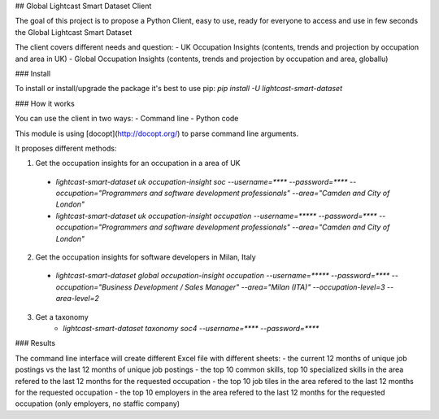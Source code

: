 ## Global Lightcast Smart Dataset Client

The goal of this project is to propose a Python Client, easy to use, ready for everyone to access and use in few seconds the Global Lightcast Smart Dataset

The client covers different needs and question:
- UK Occupation Insights (contents, trends and projection by occupation and area in UK)
- Global Occupation Insights (contents, trends and projection by occupation and area, globallu)


### Install

To install or install/upgrade the package it's best to use pip:
`pip install -U lightcast-smart-dataset`

### How it works

You can use the client in two ways:
- Command line
- Python code

This module is using [docopt](http://docopt.org/) to parse command line arguments.

It proposes different methods:

1. Get the occupation insights for an occupation in a area of UK
  * `lightcast-smart-dataset uk occupation-insight soc --username=**** --password=**** --occupation="Programmers and software development professionals" --area="Camden and City of London"`
  * `lightcast-smart-dataset uk occupation-insight occupation --username=***** --password=**** --occupation="Programmers and software development professionals" --area="Camden and City of London"`
2. Get the occupation insights for software developers in Milan, Italy
  * `lightcast-smart-dataset global occupation-insight occupation --username=***** --password=**** --occupation="Business Development / Sales Manager" --area="Milan (ITA)"  --occupation-level=3 --area-level=2`
3. Get a taxonomy
     * `lightcast-smart-dataset taxonomy soc4 --username=**** --password=****`

### Results

The command line interface will create different Excel file with different sheets:
- the current 12 months of unique job postings vs the last 12 months of unique job postings
- the top 10 common skills, top 10 specialized skills in the area refered to the last 12 months for the requested occupation
- the top 10 job tiles in the area refered to the last 12 months for the requested occupation
- the top 10 employers in the area refered to the last 12 months for the requested occupation (only employers, no staffic company)
